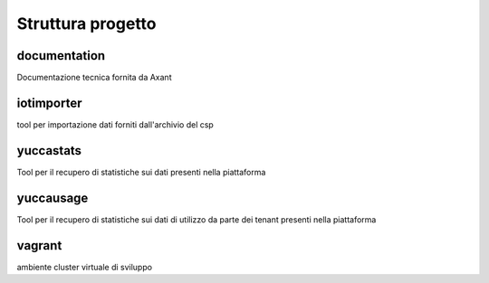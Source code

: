 ==================
Struttura progetto
==================

documentation
=============

Documentazione tecnica fornita da Axant

iotimporter
===========

tool per importazione dati forniti dall'archivio del csp

yuccastats
==========

Tool per il recupero di statistiche sui dati presenti nella piattaforma

yuccausage
==========

Tool per il recupero di statistiche sui dati di utilizzo da parte dei tenant presenti nella piattaforma

vagrant
=======

ambiente cluster virtuale di sviluppo
